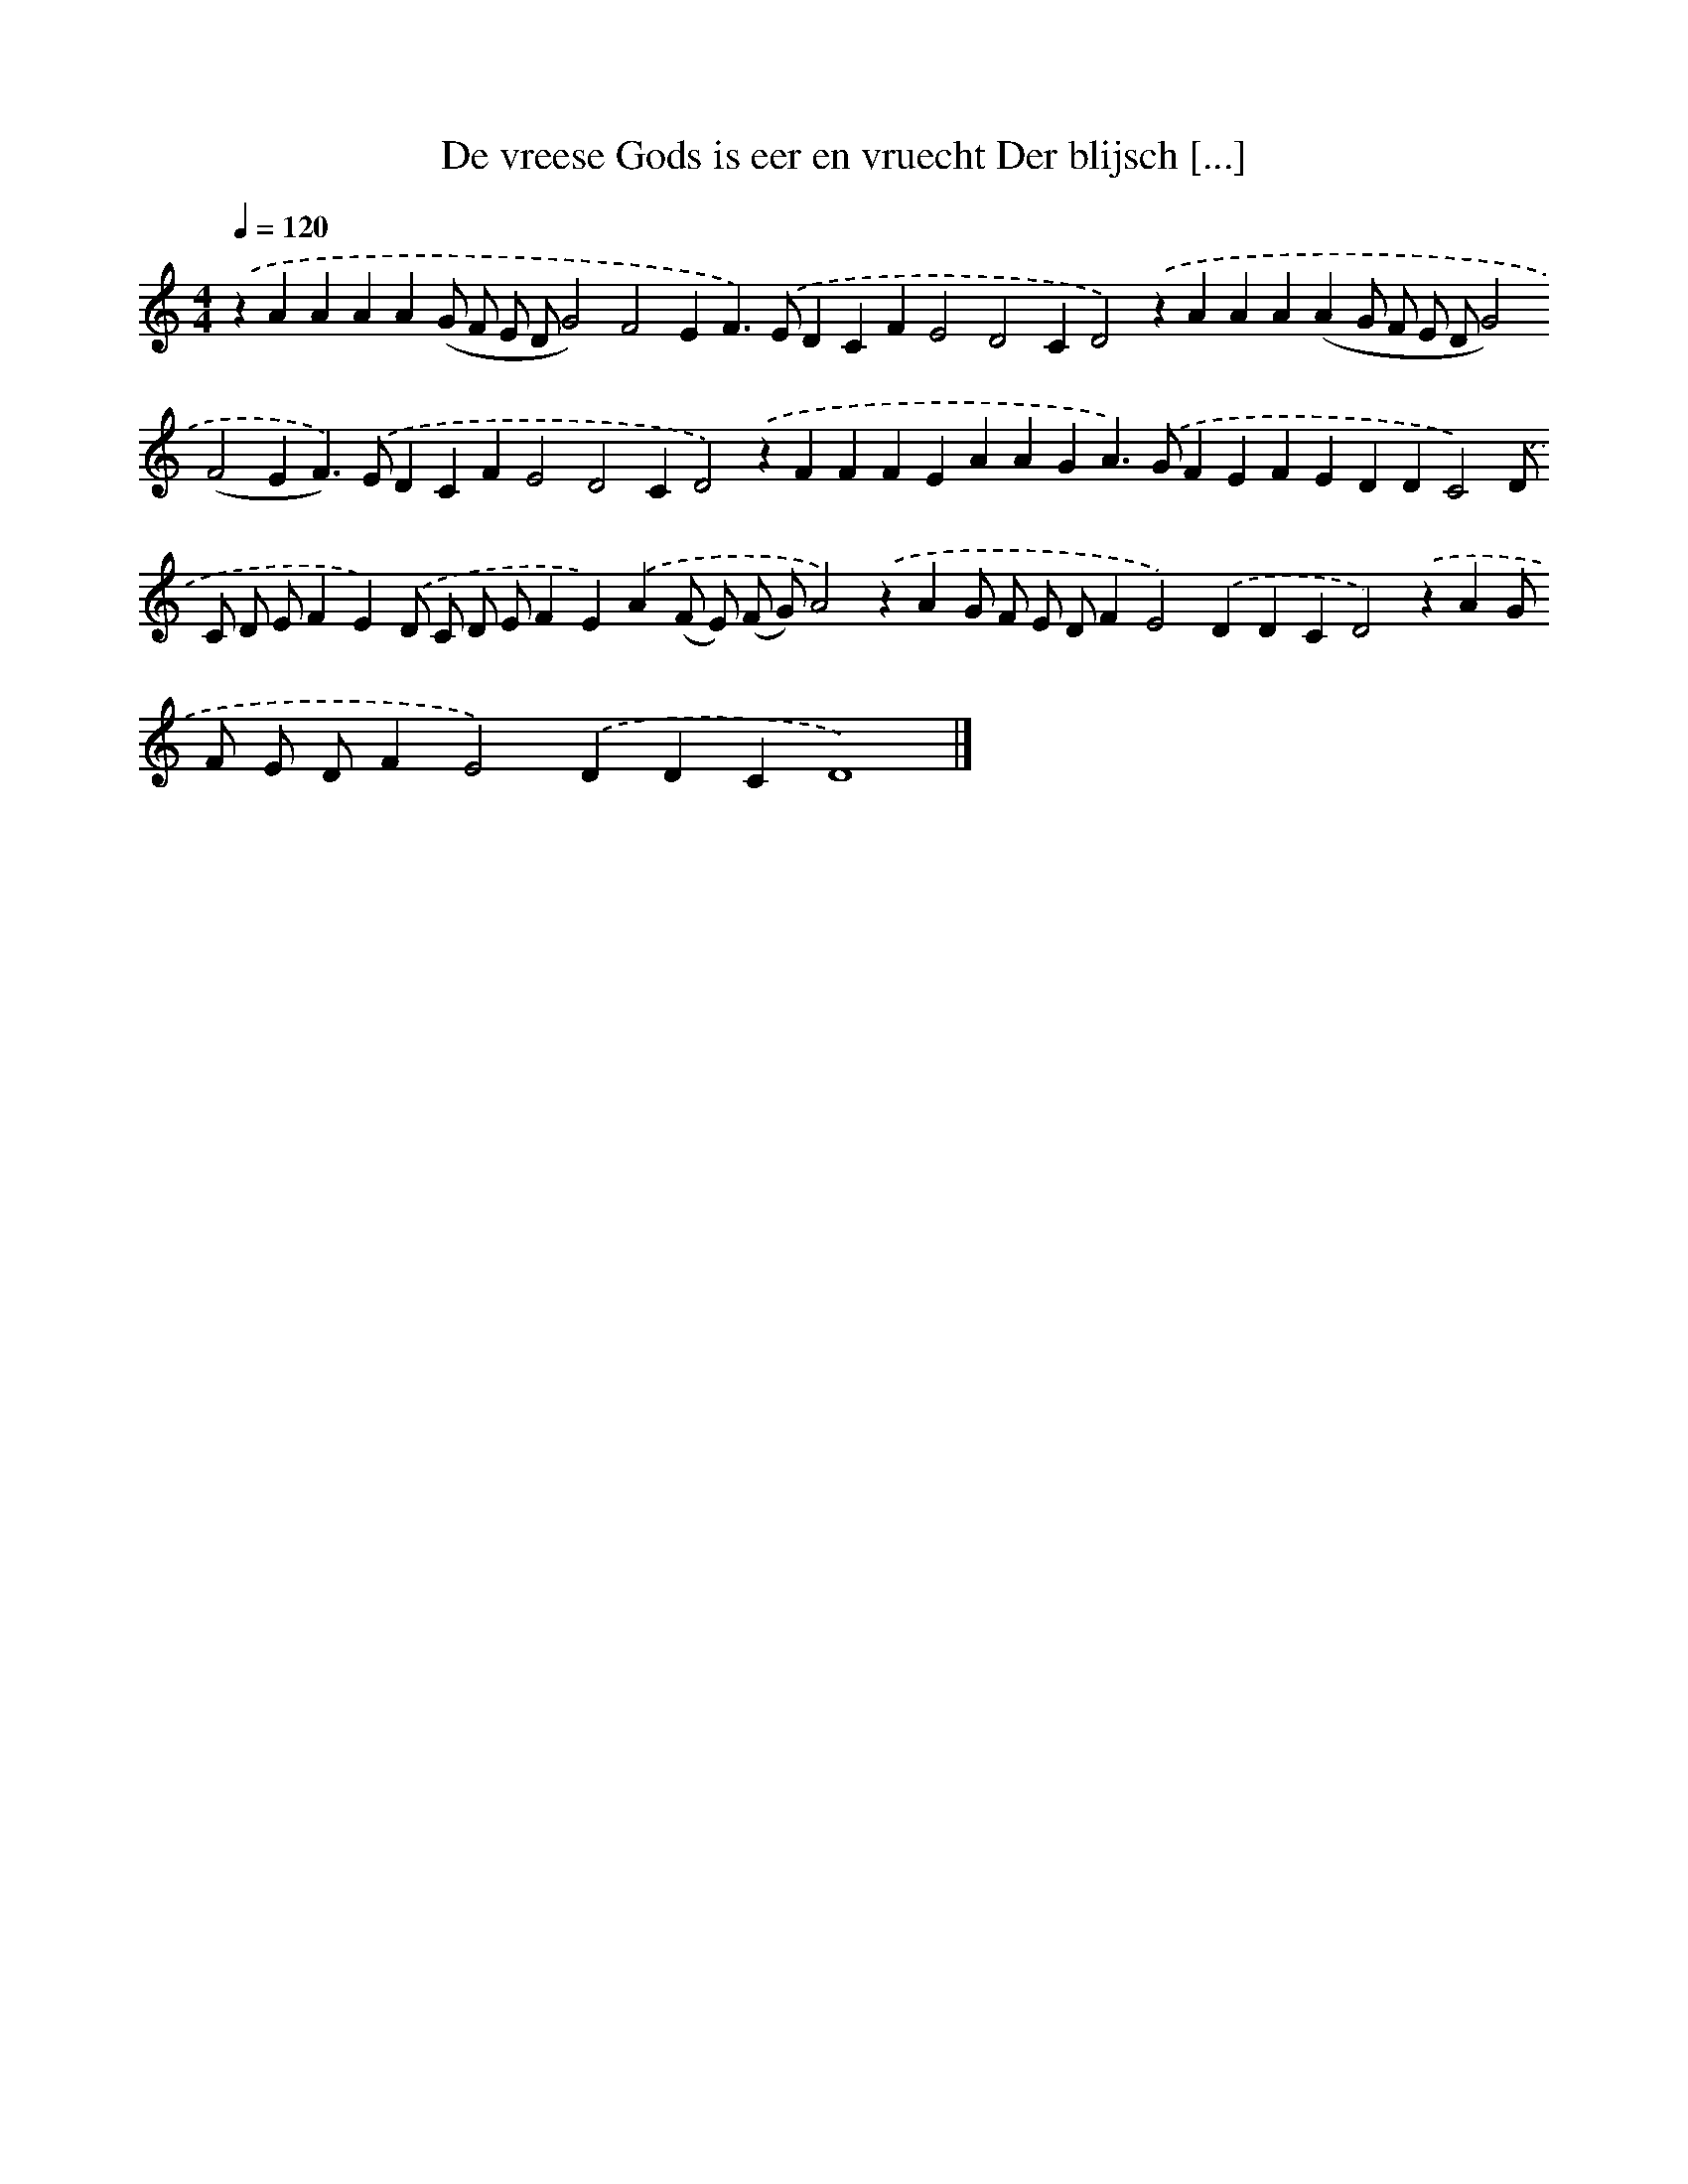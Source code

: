 X: 229
T: De vreese Gods is eer en vruecht Der blijsch [...]
%%abc-version 2.0
%%abcx-abcm2ps-target-version 5.9.1 (29 Sep 2008)
%%abc-creator hum2abc beta
%%abcx-conversion-date 2018/11/01 14:35:31
%%humdrum-veritas 1732697456
%%humdrum-veritas-data 3546752337
%%continueall 1
%%barnumbers 0
L: 1/4
M: 4/4
Q: 1/4=120
K: C clef=treble
.('zAAAA(G/ F/ E/ D/G2)F2EF>).('EDCFE2D2CD2).('zAAA(AG/ F/ E/ D/G2)(F2EF>)).('EDCFE2D2CD2).('zFFFEAAGA>).('GFEFEDDC2).('D/ C/ D/ E/FE).('D/ C/ D/ E/FE).('A(F/ E/) (F/ G/)A2).('zAG/ F/ E/ D/FE2).('DDCD2).('zAG/ F/ E/ D/FE2).('DDCD4) |]
